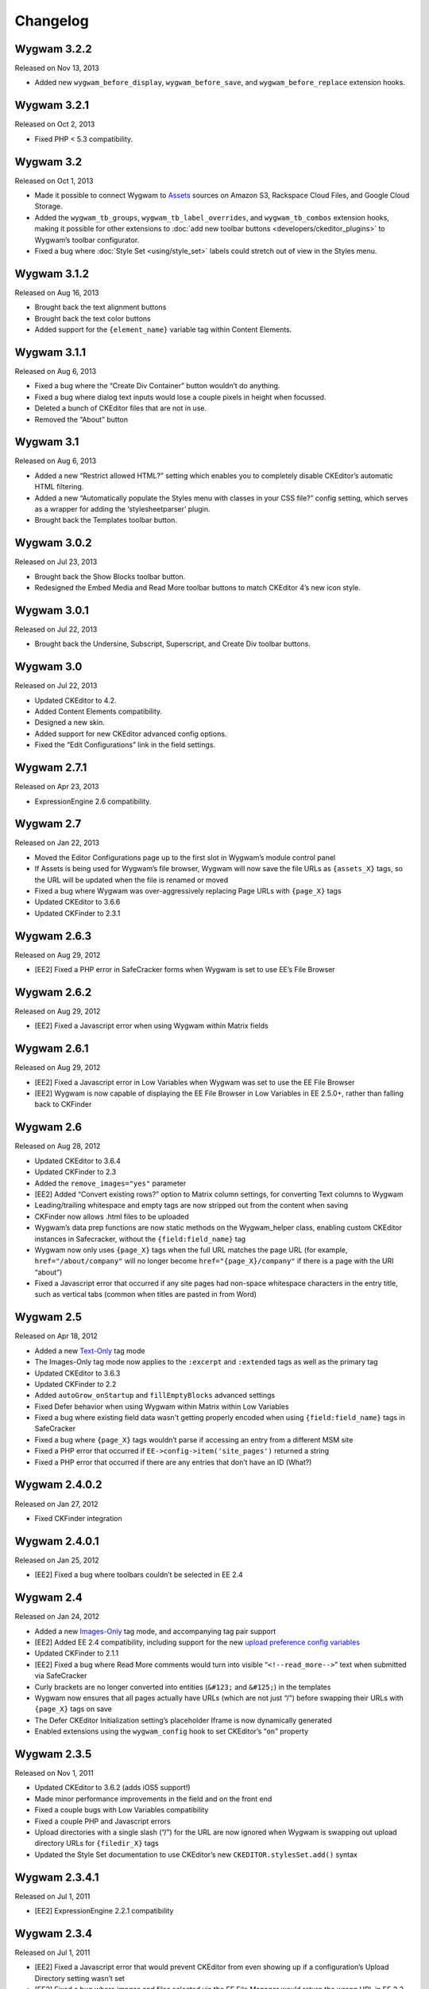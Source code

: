 Changelog
=========

Wygwam 3.2.2
-------------------
Released on Nov 13, 2013

* Added new ``wygwam_before_display``, ``wygwam_before_save``, and ``wygwam_before_replace`` extension hooks.

Wygwam 3.2.1
-------------------
Released on Oct 2, 2013

* Fixed PHP < 5.3 compatibility.

Wygwam 3.2
-------------------
Released on Oct 1, 2013

* Made it possible to connect Wygwam to `Assets <http://devot-ee.com/add-ons/assets>`_ sources on Amazon S3, Rackspace Cloud Files, and Google Cloud Storage.
* Added the ``wygwam_tb_groups``, ``wygwam_tb_label_overrides``, and ``wygwam_tb_combos`` extension hooks, making it possible for other extensions to :doc:`add new toolbar buttons <developers/ckeditor_plugins>` to Wygwam’s toolbar configurator.
* Fixed a bug where :doc:`Style Set <using/style_set>` labels could stretch out of view in the Styles menu.

Wygwam 3.1.2
-------------------
Released on Aug 16, 2013

* Brought back the text alignment buttons
* Brought back the text color buttons
* Added support for the ``{element_name}`` variable tag within Content Elements.

Wygwam 3.1.1
-------------------
Released on Aug 6, 2013

* Fixed a bug where the “Create Div Container” button wouldn’t do anything.
* Fixed a bug where dialog text inputs would lose a couple pixels in height when focussed.
* Deleted a bunch of CKEditor files that are not in use.
* Removed the “About” button

Wygwam 3.1
-------------------
Released on Aug 6, 2013

* Added a new “Restrict allowed HTML?” setting which enables you to completely disable CKEditor’s automatic HTML filtering.
* Added a new “Automatically populate the Styles menu with classes in your CSS file?” config setting, which serves as a wrapper for adding the ‘stylesheetparser’ plugin.
* Brought back the Templates toolbar button.

Wygwam 3.0.2
-------------------
Released on Jul 23, 2013

* Brought back the Show Blocks toolbar button.
* Redesigned the Embed Media and Read More toolbar buttons to match CKEditor 4’s new icon style.

Wygwam 3.0.1
-------------------
Released on Jul 22, 2013

* Brought back the Undersine, Subscript, Superscript, and Create Div toolbar buttons.

Wygwam 3.0
-------------------
Released on Jul 22, 2013

* Updated CKEditor to 4.2.
* Added Content Elements compatibility.
* Designed a new skin.
* Added support for new CKEditor advanced config options.
* Fixed the “Edit Configurations” link in the field settings.

Wygwam 2.7.1
-------------------
Released on Apr 23, 2013

* ExpressionEngine 2.6 compatibility.

Wygwam 2.7
-------------------
Released on Jan 22, 2013

* Moved the Editor Configurations page up to the first slot in Wygwam’s module control panel
* If Assets is being used for Wygwam’s file browser, Wygwam will now save the file URLs as ``{assets_X}`` tags, so the URL will be updated when the file is renamed or moved
* Fixed a bug where Wygwam was over-aggressively replacing Page URLs with ``{page_X}`` tags
* Updated CKEditor to 3.6.6
* Updated CKFinder to 2.3.1

Wygwam 2.6.3
-------------------
Released on Aug 29, 2012

* [EE2] Fixed a PHP error in SafeCracker forms when Wygwam is set to use EE’s File Browser

Wygwam 2.6.2
-------------------
Released on Aug 29, 2012

* [EE2] Fixed a Javascript error when using Wygwam within Matrix fields

Wygwam 2.6.1
-------------------
Released on Aug 29, 2012

* [EE2] Fixed a Javascript error in Low Variables when Wygwam was set to use the EE File Browser
* [EE2] Wygwam is now capable of displaying the EE File Browser in Low Variables in EE 2.5.0+, rather than falling back to CKFinder

Wygwam 2.6
-------------------
Released on Aug 28, 2012

* Updated CKEditor to 3.6.4
* Updated CKFinder to 2.3
* Added the ``remove_images="yes"`` parameter
* [EE2] Added “Convert existing rows?” option to Matrix column settings, for converting Text columns to Wygwam
* Leading/trailing whitespace and empty tags are now stripped out from the content when saving
* CKFinder now allows .html files to be uploaded
* Wygwam’s data prep functions are now static methods on the Wygwam_helper class, enabling custom CKEditor instances in Safecracker, without the ``{field:field_name}`` tag
* Wygwam now only uses ``{page_X}`` tags when the full URL matches the page URL (for example, ``href="/about/company"`` will no longer become ``href="{page_X}/company"`` if there is a page with the URI “about”)
* Fixed a Javascript error that occurred if any site pages had non-space whitespace characters in the entry title, such as vertical tabs (common when titles are pasted in from Word)

Wygwam 2.5
-------------------
Released on Apr 18, 2012

* Added a new `Text-Only <http://pixelandtonic.com/wygwam/docs/templates#text_only>`_ tag mode
* The Images-Only tag mode now applies to the ``:excerpt`` and ``:extended`` tags as well as the primary tag
* Updated CKEditor to 3.6.3
* Updated CKFinder to 2.2
* Added ``autoGrow_onStartup`` and ``fillEmptyBlocks`` advanced settings
* Fixed Defer behavior when using Wygwam within Matrix within Low Variables
* Fixed a bug where existing field data wasn't getting properly encoded when using ``{field:field_name}`` tags in SafeCracker
* Fixed a bug where ``{page_X}`` tags wouldn’t parse if accessing an entry from a different MSM site
* Fixed a PHP error that occurred if ``EE->config->item('site_pages')`` returned a string
* Fixed a PHP error that occurred if there are any entries that don’t have an ID (What?)

Wygwam 2.4.0.2
-------------------
Released on Jan 27, 2012

* Fixed CKFinder integration

Wygwam 2.4.0.1
-------------------
Released on Jan 25, 2012

* [EE2] Fixed a bug where toolbars couldn’t be selected in EE 2.4

Wygwam 2.4
-------------------
Released on Jan 24, 2012

* Added a new `Images-Only <http://pixelandtonic.com/wygwam/docs/templates#images_only>`_ tag mode, and accompanying tag pair support
* [EE2] Added EE 2.4 compatibility, including support for the new `upload preference config variables <http://expressionengine.com/user_guide/cp/content/files/file_upload_preferences.html#overriding-upload-paths-and-urls-using-configuration-variables>`_
* Updated CKFinder to 2.1.1
* [EE2] Fixed a bug where Read More comments would turn into visible “``<!--read_more-->``” text when submitted via SafeCracker
* Curly brackets are no longer converted into entities (``&#123;`` and ``&#125;``) in the templates
* Wygwam now ensures that all pages actually have URLs (which are not just “/”) before swapping their URLs with ``{page_X}`` tags on save
* The Defer CKEditor Initialization setting’s placeholder Iframe is now dynamically generated
* Enabled extensions using the ``wygwam_config`` hook to set CKEditor’s “``on``” property

Wygwam 2.3.5
-------------------
Released on Nov 1, 2011

* Updated CKEditor to 3.6.2 (adds iOS5 support!)
* Made minor performance improvements in the field and on the front end
* Fixed a couple bugs with Low Variables compatibility
* Fixed a couple PHP and Javascript errors
* Upload directories with a single slash (“/”) for the URL are now ignored when Wygwam is swapping out upload directory URLs for ``{filedir_X}`` tags
* Updated the Style Set documentation to use CKEditor’s new ``CKEDITOR.stylesSet.add()`` syntax

Wygwam 2.3.4.1
-------------------
Released on Jul 1, 2011

* [EE2] ExpressionEngine 2.2.1 compatibility

Wygwam 2.3.4
-------------------
Released on Jul 1, 2011

* [EE2] Fixed a Javascript error that would prevent CKEditor from even showing up if a configuration’s Upload Directory setting wasn’t set
* [EE2] Fixed a bug where images and files selected via the EE File Manager would return the wrong URL in EE 2.2

Wygwam 2.3.3
-------------------
Released on Jun 28, 2011

* [EE2] Added EE File Browser integration
* [EE2] Added `Assets <http://pixelandtonic.com/assets>`_ integration
* [EE2] Added the “File Browser” setting to the module
* Added the ``justifyClasses`` advanced config setting
* Updated CKEditor to 3.6.1
* Updated CKFinder to the latest build of 2.0.2
* [EE2] Fixed a PHP error when using Wygwam with Low Variables, and the Typography class isn’t loaded yet

Wygwam 2.3.2
-------------------
Released on May 26, 2011

* Added support for EE 2.1.5 Beta
* Added support for HTML5 elements ``section``, ``header``, ``footer``, ``nav``, ``article``, ``aside``, ``figure``, ``dialog``, ``hgroup``, ``time``, ``meter``, ``menu``, ``command``, ``keygen``, ``output``, ``progress``, ``audio``, ``video``, ``details``, ``datagrid``, ``datalist`` and ``mark``
* Made the initial field textarea 10 rows high for mobile devices that don’t support rich text editing
* Fixed IE 9 compatibility

Wygwam 2.3.1
-------------------
Released on May 11, 2011

* Updated CKEditor to 3.6
* Compressed the custom CKEditor skin to reduce the number of CSS requests and speed up page load
* Set the ``forcePasteAsPlainText`` CKEditor config setting to “Yes” by default
* Fixed a bug where selected toolbar groups would still show up in the “options” bucket in the toolbar configurator if their first button was disabled
* Fixed a bug where Wygwam variables in Low Variables wouldn’t display images or URLs in templates

Wygwam 2.3
-------------------
Released on Apr 26, 2011

* Updated CKEditor to 3.5.3
* Added new “Read More” plugin, allowing you to define excerpt and extended portions of your contents within the same Wygwam field
* Added the ``:excerpt``, ``:has_excerpt``, and ``:extended`` tags
* Added the Template Tags page to the docs
* Added an “Edit Configurations” link beside the Editor Configuration field setting
* [EE2] Added field and Matrix cell validation for if the field/cell is set to be required
* EE tags are no longer encoded into ``&#123;`` and ``&#125;`` in the tag output
* Added Low Variables support for links which are saved with ``{page_X}`` tags
* Fixed a bug where deferred Wygwam cells within Matrix fields would get unwanted Javascript code in the field contents when sorting rows

Wygwam 2.2.3
-------------------
Released on Mar 15, 2011

* Added support for Windows-style upload directory paths (e.g. “``D:\…``”)
* Added the ability for custom Link Types to pre-populate any of the Link Dialog’s settings
* Fixed a CKEditor bug where pasting text into Wygwam fields would add an empty paragraph above the pasted text
* Links generated by custom Link Types no longer get “``data-custom-link-type``” attributes

Wygwam 2.2.2
-------------------
Released on Feb 22, 2011

* Updated CKEditor to 3.5.2
* Updated CKFinder to 2.0.2
* Added the ability for third parties to add custom Link Types to the Link dialog (`see how <http://pixelandtonic.com/wygwam/docs/link_types>`_)
* Moved Structure integration to a `separate extension <https://github.com/brandonkelly/wygwam_structure_pages>`_
* Fixed a bug where the Link dialog would show all Link Type settings at the same time
* Fixed a bug where Wygwam would override the ``extraPlugins`` advanced setting
* Fixed glitches with the “Defer CKEditor initialization?” field setting
* Fixed a “Wygwam is undefined” Javascript error in IE8
* Added code to prevent EE’s Typography class from attempting to encode email addresses within Wygwam fields, resulting in a Javascript error in IE7

Wygwam 2.2.1
-------------------
Released on Feb 9, 2011

* Reduced the page weight of the Publish Page
* Localized the “Site Page” Link Type option name in the Link dialog
* Fixed an incompatibility with jQuery, which affected Playa’s Drop Panes UI
* Fixed a bug where Structure pages weren’t displayed in the user-defined order

Wygwam 2.2
-------------------
Released on Feb 9, 2011

* Updated CKEditor to 3.5.1
* New CKEditor dialog skin
* Added Pages and Structure module integration to the Link dialog
* Added a “Relationship” field to the Link dialog, for defining ``rel=`` anchor attributes
* Brought back the Embed Media plugin
* Convert double quote entities (``&quot;``) to normal double quotes (``"``) in the templates

Wygwam 2.1.8
-------------------
Released on Jan 24, 2011

* Updated CKEditor to 3.5
* Added ``dialog_buttonsOrder``, ``disableReadonlyStyling``, and ``removeDialogTabs`` advanced settings
* Added a Troubleshooting page to the Docs
* Fixed a CSS issue with the Source view in EE 2.1.2 and later

Wygwam 2.1.7
-------------------
Released on Dec 15, 2010

* Added sample Output Formatting code to themes/third_party/wygwam/lib/ckeditor/config.js
* Remove ``<div>``’s added by recent versions of Firebug
* Convert double quote entities (``&quot;``) to normal double quotes (``"``) on save
* Keep ``$config['upload_dir']`` around until after the ``wygwam_config`` hook has been called
* Fixed a couple PHP errors
* [EE1] Wygwam now respects the “Allow image URLs in channel entries?” and “Automatically turn URLs and email addresses into links?” channel preferences
* [EE2] Fixed a couple CSS quirks with EE 2.1.2

Wygwam 2.1.6
-------------------
Released on Nov 16, 2010

* Fixed Javascript error when using the Defer field setting

Wygwam 2.1.5
-------------------
Released on Nov 16, 2010

* Updated CKEditor to 3.4.2
* Added support for the “Create Div” button
* Added support for the “defaultLanguage” and “disableNativeSpellChecker” config options
* Added Welsh language support
* [EE1] Fixed support for multibyte characters

Wygwam 2.1.4
-------------------
Released on Sep 23, 2010

* Updated CKEditor to 3.4.1
* Fixed a Javascript error when no field height is set
* Fixed some deferred initialization wonkiness in Firefox
* [EE1] Fixed the “``wygwam_convert_label``” localized string

Wygwam 2.1.3
-------------------
Released on Sep 16, 2010

* Added a page describing Style Sets to the documentation
* Made the toolbar configuration instructions more clear
* Made the ``entities_processNumerical`` setting default to default to “Yes”
* Fixed a bug where configurations only allowed you to select one of the current MSM site’s upload directories
* Reduced the Publish page weight when multiple Wygwam fields exist that use the same configuration

Wygwam 2.1.2
-------------------
Released on Aug 30, 2010

* Added the ability to clone editor configurations
* Added a “Remove” button to configurations’ advanced options
* Made the entire height of deferred initialization fields clickable
* Tidied up the field styling for Low Variables
* [EE2] Fixed PHP error when no upload directories exist
* [EE2] Wygwam now respects the “Allow image URLs in channel entries?” and “Automatically turn URLs and email addresses into links?” channel preferences

Wygwam 2.1.1
-------------------
Released on Aug 25, 2010

* Added a field setting that defers CKEditor initialization until after the field has been clicked on (handy on pages being slowed down by dozens of Wygwam fields)
* Added EE emoticon support
* Fixed toolbar wrapping in Safari and Chrome
* Added ``display_var_tag()`` functions so Wygwam fields have the same template processing via Low Variables as they do within ``{exp:channel:entries}``

Wygwam 2.1.0.1
-------------------
Released on Aug 24, 2010

* [EE2] Fixed the Upload Directory setting

Wygwam 2.1
-------------------
Released on Aug 24, 2010

* Updated CKEditor to 3.4
* Updated CKFinder to 2.0.1
* Restructured files into ee1/ and ee2/ folders
* New translucent skin
* New module for managing editor configurations
* Added `Low Variables <http://loweblog.com/software/low-variables/>`_ support (requires Low Variables 1.3)
* File URLs are now saved using {filedir_X} tags
* Beefed up the auto language mapping a bit
* Made all PHP includes use absolute paths
* Removed the MediaEmbed plugin due to incompatibility issues
* [EE1] Keep CKEditor from forgetting HTML entities
* [EE2] Fixed incompatibilities with other add-ons using generate_json()

Wygwam 2.0.4
-------------------
Released on Jul 27, 2010

* Bundled documentation
* Moved theme files into themes/third_party/wygwam
* [EE2] Fixed an issue that caused data loss on auto-save and when submitting an entry with validation errors
* [EE2] Fixed CKEditor language mapping

Wygwam 2.0.3
-------------------
Released on May 19, 2010

* [EE2] Fixed PHP warning on Field Settings page
* [EE2] Fixed `Matrix <http://pixelandtonic.com/matrix>`_ cell setting saving
* Fixed IE 6/7 compatibility

Wygwam 2.0.2
-------------------
Released on May 4, 2010

* `Matrix 2 <http://pixelandtonic.com/matrix>`_ compatibility
* Add a conversion script to preserve Wygwam fields when upgrading from EE1 to EE2
* Allow relative upload directory server paths
* Protect against data loss when saving an entry before CKEditor has fully initialized
* Prevent fields from containing nothing but a line break
* Remove ``<div>``’s added by recent versions of Firebug

Wygwam 2.0.1
-------------------
Released on Mar 2, 2010

* Updated CKEditor to 3.1.1, which fixed a Copy/Paste bug
* `NSM Addon Updater <http://github.com/newism/nsm.addon_updater.ee_addon>`_ support in EE2
* Added a ```wygwam_config`` <http://pixelandtonic.com/wygwam/docs/wygwam_config>`_ extension hook
* Fixed the ``format_tags`` field setting
* Fixed layout issues in the global settings when using the Corporate theme for EE2
* Roll with Theme folder URLs without a trailing end slash in EE2
* Protect against a PHP error when saving field settings
* Other minor cosmetic fixes

Wygwam 2.0
-------------------
Released on Feb 23, 2010

* EE2 compatibility
* Brand new look
* *XHTML* and *Auto <br>* field conversion
* UI for almost every `CKEditor config setting <http://docs.cksource.com/ckeditor_api/symbols/CKEDITOR.config.html>`_

Wygwam 1.1.5
-------------------
Released on Jan 16, 2010

* Fixed Embed Media bug on some servers

Wygwam 1.1.4
-------------------
Released on Jan 15, 2010

* Updated CKEditor to 3.1
* Updated CKFinder to 1.4.2
* Included fluidByte’s `Embed Media <http://www.fluidbyte.net/index.php?view=embed-youtube-vimeo-etc-into-ckeditor>`_ plugin
* Added new :is_empty and :is_populated tags for conditionals
* fixed Dutch language support
* Uploading files now respects your upload directory’s Maximum File Size setting

Wygwam 1.1.3
-------------------
Released on Oct 29, 2009

* Fixed duplicate editor bug in FF Matrix fields with more than one Wygwam cell
* Fixed a couple file browsing and uploading bugs
* Updated CKEditor to 3.0.1
* Updated CKFinder to 1.4.1.1

Wygwam 1.1.2
-------------------
Released on Oct 7, 2009

* Added a blank option to Upload Directory setting
* Fixed file browsing and uploading for EE installs with relative Fieldtype Folder URLs and/or varying CP subdomains
* Fixed Editor Height setting for some servers
* Minor bug fixes

Wygwam 1.1.1
-------------------
Released on Sep 29, 2009

* Fixed a PHP warning in Wygwam’s settings
* Fixed button toggling for jQuery 1.2

Wygwam 1.1
-------------------
Released on Sep 29, 2009

* File browsing and uploading
* Individual toolbar button toggling
* Field height setting

Wygwam 1.0.3
-------------------
Released on Sep 17, 2009

* Fixed FF Matrix sorting bug (requires `FieldFrame 1.3.4 <http://pixelandtonic.com/fieldframe>`_)

Wygwam 1.0.1
-------------------
Released on Sep 1, 2009

* Site Settings now remembers your license key

Wygwam 1.0
-------------------
Released on Sep 1, 2009

* Initial release
